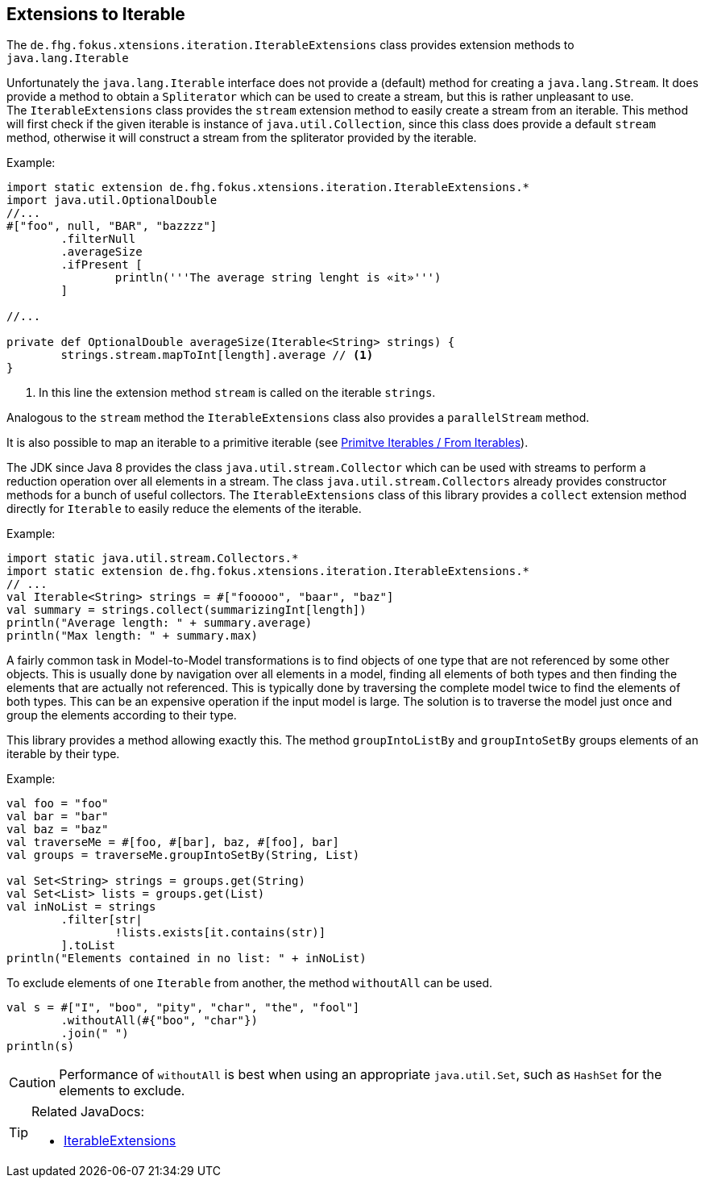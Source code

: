 
== Extensions to Iterable

The `de.fhg.fokus.xtensions.iteration.IterableExtensions` class provides extension methods to 
`java.lang.Iterable`

Unfortunately the `java.lang.Iterable` interface does not provide a (default)
method for creating a `java.lang.Stream`. It does provide a method to obtain a 
`Spliterator` which can be used to create a stream, but this is rather unpleasant to use. +
The `IterableExtensions` class provides the `stream` extension method to easily create
a stream from an iterable. This method will first check if the given iterable is instance of
`java.util.Collection`, since this class does provide a default `stream` method,
otherwise it will construct a stream from the spliterator provided by the iterable.

Example:

[source,xtend]
----
import static extension de.fhg.fokus.xtensions.iteration.IterableExtensions.*
import java.util.OptionalDouble
//...
#["foo", null, "BAR", "bazzzz"]
	.filterNull
	.averageSize
	.ifPresent [
		println('''The average string lenght is «it»''')
	]

//...

private def OptionalDouble averageSize(Iterable<String> strings) {
	strings.stream.mapToInt[length].average // <1>
}
----
<1> In this line the extension method `stream` is called on the iterable `strings`.

Analogous to the `stream` method the `IterableExtensions` class also provides a `parallelStream` method.

It is also possible to map an iterable to a primitive iterable 
(see <<08_primitive_iterables#from-iterables,Primitve Iterables / From Iterables>>).


The JDK since Java 8 provides the class `java.util.stream.Collector` which can be used with streams
to perform a reduction operation over all elements in a stream. The class `java.util.stream.Collectors`
already provides constructor methods for a bunch of useful collectors. The `IterableExtensions` class
of this library provides a `collect` extension method directly for `Iterable` to easily reduce the elements
of the iterable.

Example:

[source,xtend]
----
import static java.util.stream.Collectors.*
import static extension de.fhg.fokus.xtensions.iteration.IterableExtensions.*
// ...
val Iterable<String> strings = #["fooooo", "baar", "baz"]
val summary = strings.collect(summarizingInt[length])
println("Average length: " + summary.average)
println("Max length: " + summary.max)
----


A fairly common task in Model-to-Model transformations is to find objects of one type that are not referenced by 
some other objects. This is usually done by navigation over all elements in a model, finding all elements of both
types and then finding the elements that are actually not referenced. This is typically done by traversing the 
complete model twice to find the elements of both types. This can be an expensive operation if the input model
is large. The solution is to traverse the model just once and group the elements according to their type.

This library provides a method allowing exactly this. The method `groupIntoListBy` and `groupIntoSetBy`
groups elements of an iterable by their type.

Example:

[source,xtend]
----
val foo = "foo"
val bar = "bar"
val baz = "baz"
val traverseMe = #[foo, #[bar], baz, #[foo], bar]
val groups = traverseMe.groupIntoSetBy(String, List)

val Set<String> strings = groups.get(String)
val Set<List> lists = groups.get(List)
val inNoList = strings
	.filter[str| 
		!lists.exists[it.contains(str)]
	].toList
println("Elements contained in no list: " + inNoList)
----


To exclude elements of one `Iterable` from another, the method `withoutAll` can be used.
[source,xtend]
----
val s = #["I", "boo", "pity", "char", "the", "fool"]
	.withoutAll(#{"boo", "char"})
	.join(" ")
println(s)
----

CAUTION: Performance of `withoutAll` is best when using an appropriate `java.util.Set`, such as `HashSet` for the elements to exclude.

[TIP]
====
Related JavaDocs:

* https://javadoc.io/page/com.github.fraunhoferfokus.xtensions/de.fhg.fokus.xtensions/latest/de/fhg/fokus/xtensions/iteration/IterableExtensions.html[IterableExtensions]
====
